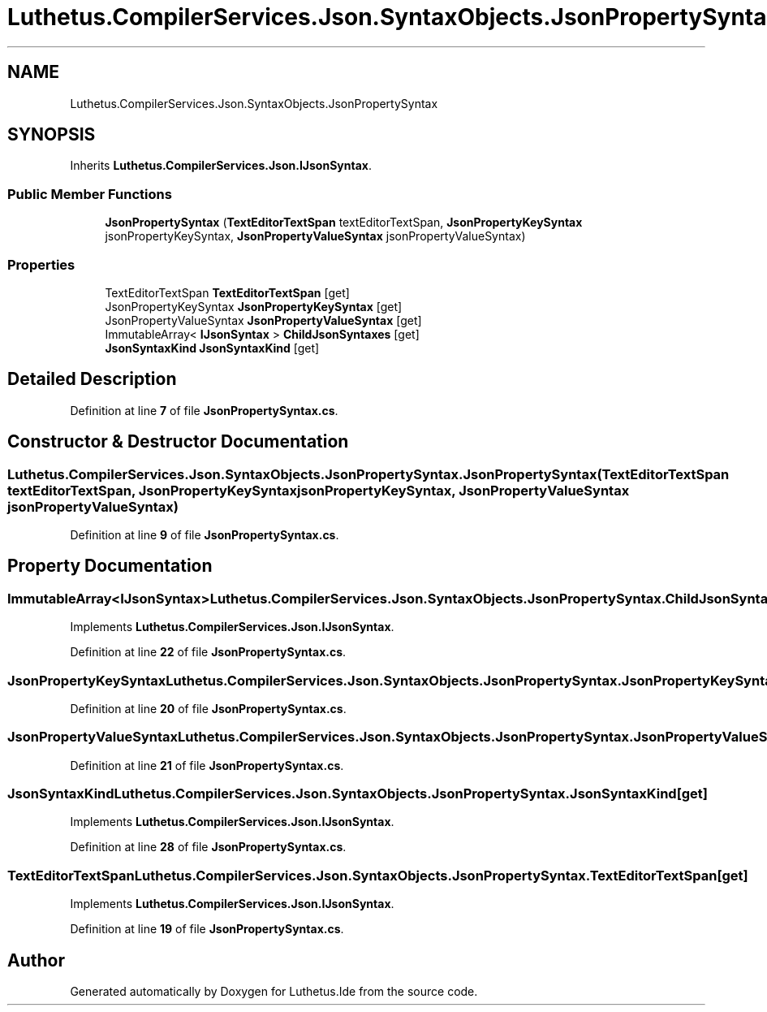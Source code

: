 .TH "Luthetus.CompilerServices.Json.SyntaxObjects.JsonPropertySyntax" 3 "Version 1.0.0" "Luthetus.Ide" \" -*- nroff -*-
.ad l
.nh
.SH NAME
Luthetus.CompilerServices.Json.SyntaxObjects.JsonPropertySyntax
.SH SYNOPSIS
.br
.PP
.PP
Inherits \fBLuthetus\&.CompilerServices\&.Json\&.IJsonSyntax\fP\&.
.SS "Public Member Functions"

.in +1c
.ti -1c
.RI "\fBJsonPropertySyntax\fP (\fBTextEditorTextSpan\fP textEditorTextSpan, \fBJsonPropertyKeySyntax\fP jsonPropertyKeySyntax, \fBJsonPropertyValueSyntax\fP jsonPropertyValueSyntax)"
.br
.in -1c
.SS "Properties"

.in +1c
.ti -1c
.RI "TextEditorTextSpan \fBTextEditorTextSpan\fP\fR [get]\fP"
.br
.ti -1c
.RI "JsonPropertyKeySyntax \fBJsonPropertyKeySyntax\fP\fR [get]\fP"
.br
.ti -1c
.RI "JsonPropertyValueSyntax \fBJsonPropertyValueSyntax\fP\fR [get]\fP"
.br
.ti -1c
.RI "ImmutableArray< \fBIJsonSyntax\fP > \fBChildJsonSyntaxes\fP\fR [get]\fP"
.br
.ti -1c
.RI "\fBJsonSyntaxKind\fP \fBJsonSyntaxKind\fP\fR [get]\fP"
.br
.in -1c
.SH "Detailed Description"
.PP 
Definition at line \fB7\fP of file \fBJsonPropertySyntax\&.cs\fP\&.
.SH "Constructor & Destructor Documentation"
.PP 
.SS "Luthetus\&.CompilerServices\&.Json\&.SyntaxObjects\&.JsonPropertySyntax\&.JsonPropertySyntax (\fBTextEditorTextSpan\fP textEditorTextSpan, \fBJsonPropertyKeySyntax\fP jsonPropertyKeySyntax, \fBJsonPropertyValueSyntax\fP jsonPropertyValueSyntax)"

.PP
Definition at line \fB9\fP of file \fBJsonPropertySyntax\&.cs\fP\&.
.SH "Property Documentation"
.PP 
.SS "ImmutableArray<\fBIJsonSyntax\fP> Luthetus\&.CompilerServices\&.Json\&.SyntaxObjects\&.JsonPropertySyntax\&.ChildJsonSyntaxes\fR [get]\fP"

.PP
Implements \fBLuthetus\&.CompilerServices\&.Json\&.IJsonSyntax\fP\&.
.PP
Definition at line \fB22\fP of file \fBJsonPropertySyntax\&.cs\fP\&.
.SS "JsonPropertyKeySyntax Luthetus\&.CompilerServices\&.Json\&.SyntaxObjects\&.JsonPropertySyntax\&.JsonPropertyKeySyntax\fR [get]\fP"

.PP
Definition at line \fB20\fP of file \fBJsonPropertySyntax\&.cs\fP\&.
.SS "JsonPropertyValueSyntax Luthetus\&.CompilerServices\&.Json\&.SyntaxObjects\&.JsonPropertySyntax\&.JsonPropertyValueSyntax\fR [get]\fP"

.PP
Definition at line \fB21\fP of file \fBJsonPropertySyntax\&.cs\fP\&.
.SS "\fBJsonSyntaxKind\fP Luthetus\&.CompilerServices\&.Json\&.SyntaxObjects\&.JsonPropertySyntax\&.JsonSyntaxKind\fR [get]\fP"

.PP
Implements \fBLuthetus\&.CompilerServices\&.Json\&.IJsonSyntax\fP\&.
.PP
Definition at line \fB28\fP of file \fBJsonPropertySyntax\&.cs\fP\&.
.SS "TextEditorTextSpan Luthetus\&.CompilerServices\&.Json\&.SyntaxObjects\&.JsonPropertySyntax\&.TextEditorTextSpan\fR [get]\fP"

.PP
Implements \fBLuthetus\&.CompilerServices\&.Json\&.IJsonSyntax\fP\&.
.PP
Definition at line \fB19\fP of file \fBJsonPropertySyntax\&.cs\fP\&.

.SH "Author"
.PP 
Generated automatically by Doxygen for Luthetus\&.Ide from the source code\&.
